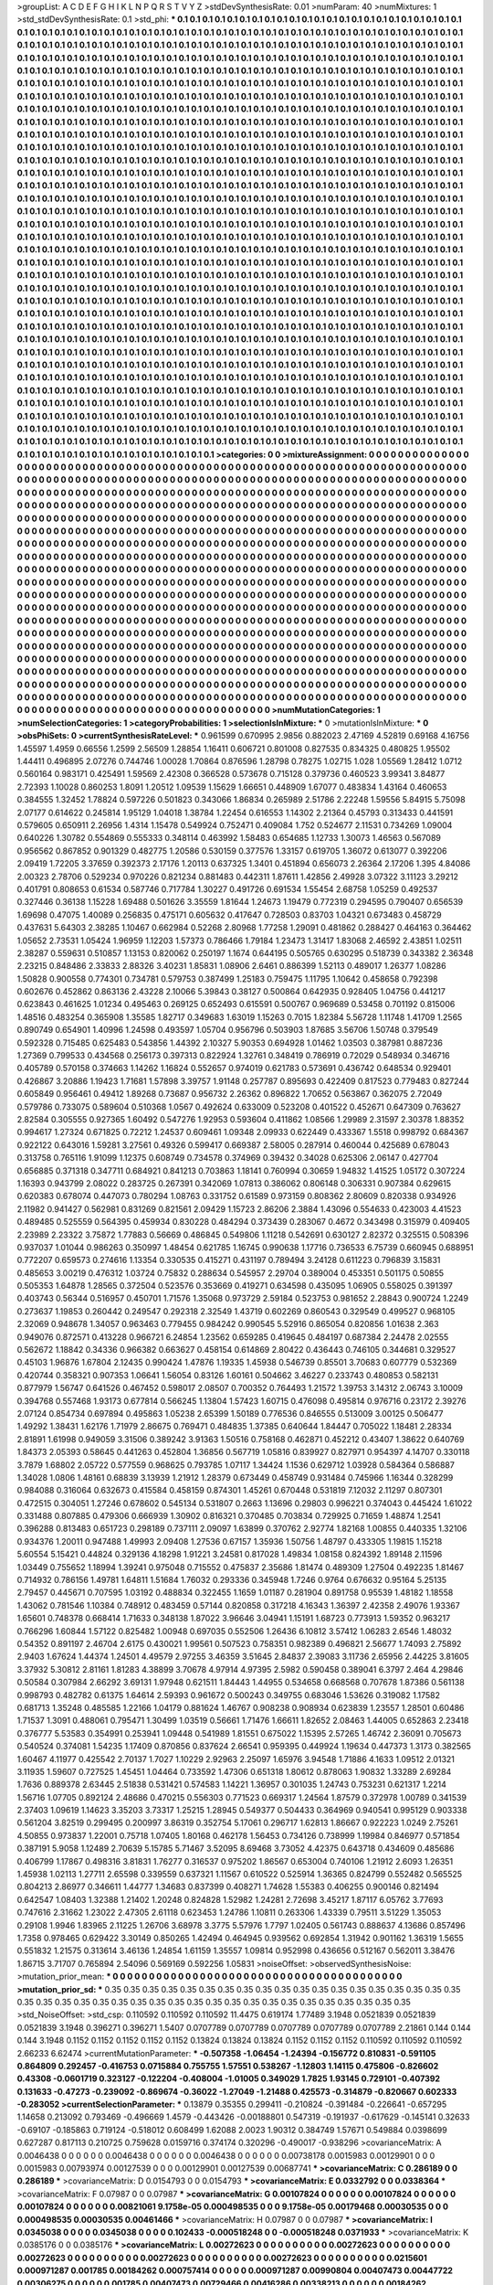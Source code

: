 >groupList:
A C D E F G H I K L
N P Q R S T V Y Z 
>stdDevSynthesisRate:
0.01 
>numParam:
40
>numMixtures:
1
>std_stdDevSynthesisRate:
0.1
>std_phi:
***
0.1 0.1 0.1 0.1 0.1 0.1 0.1 0.1 0.1 0.1
0.1 0.1 0.1 0.1 0.1 0.1 0.1 0.1 0.1 0.1
0.1 0.1 0.1 0.1 0.1 0.1 0.1 0.1 0.1 0.1
0.1 0.1 0.1 0.1 0.1 0.1 0.1 0.1 0.1 0.1
0.1 0.1 0.1 0.1 0.1 0.1 0.1 0.1 0.1 0.1
0.1 0.1 0.1 0.1 0.1 0.1 0.1 0.1 0.1 0.1
0.1 0.1 0.1 0.1 0.1 0.1 0.1 0.1 0.1 0.1
0.1 0.1 0.1 0.1 0.1 0.1 0.1 0.1 0.1 0.1
0.1 0.1 0.1 0.1 0.1 0.1 0.1 0.1 0.1 0.1
0.1 0.1 0.1 0.1 0.1 0.1 0.1 0.1 0.1 0.1
0.1 0.1 0.1 0.1 0.1 0.1 0.1 0.1 0.1 0.1
0.1 0.1 0.1 0.1 0.1 0.1 0.1 0.1 0.1 0.1
0.1 0.1 0.1 0.1 0.1 0.1 0.1 0.1 0.1 0.1
0.1 0.1 0.1 0.1 0.1 0.1 0.1 0.1 0.1 0.1
0.1 0.1 0.1 0.1 0.1 0.1 0.1 0.1 0.1 0.1
0.1 0.1 0.1 0.1 0.1 0.1 0.1 0.1 0.1 0.1
0.1 0.1 0.1 0.1 0.1 0.1 0.1 0.1 0.1 0.1
0.1 0.1 0.1 0.1 0.1 0.1 0.1 0.1 0.1 0.1
0.1 0.1 0.1 0.1 0.1 0.1 0.1 0.1 0.1 0.1
0.1 0.1 0.1 0.1 0.1 0.1 0.1 0.1 0.1 0.1
0.1 0.1 0.1 0.1 0.1 0.1 0.1 0.1 0.1 0.1
0.1 0.1 0.1 0.1 0.1 0.1 0.1 0.1 0.1 0.1
0.1 0.1 0.1 0.1 0.1 0.1 0.1 0.1 0.1 0.1
0.1 0.1 0.1 0.1 0.1 0.1 0.1 0.1 0.1 0.1
0.1 0.1 0.1 0.1 0.1 0.1 0.1 0.1 0.1 0.1
0.1 0.1 0.1 0.1 0.1 0.1 0.1 0.1 0.1 0.1
0.1 0.1 0.1 0.1 0.1 0.1 0.1 0.1 0.1 0.1
0.1 0.1 0.1 0.1 0.1 0.1 0.1 0.1 0.1 0.1
0.1 0.1 0.1 0.1 0.1 0.1 0.1 0.1 0.1 0.1
0.1 0.1 0.1 0.1 0.1 0.1 0.1 0.1 0.1 0.1
0.1 0.1 0.1 0.1 0.1 0.1 0.1 0.1 0.1 0.1
0.1 0.1 0.1 0.1 0.1 0.1 0.1 0.1 0.1 0.1
0.1 0.1 0.1 0.1 0.1 0.1 0.1 0.1 0.1 0.1
0.1 0.1 0.1 0.1 0.1 0.1 0.1 0.1 0.1 0.1
0.1 0.1 0.1 0.1 0.1 0.1 0.1 0.1 0.1 0.1
0.1 0.1 0.1 0.1 0.1 0.1 0.1 0.1 0.1 0.1
0.1 0.1 0.1 0.1 0.1 0.1 0.1 0.1 0.1 0.1
0.1 0.1 0.1 0.1 0.1 0.1 0.1 0.1 0.1 0.1
0.1 0.1 0.1 0.1 0.1 0.1 0.1 0.1 0.1 0.1
0.1 0.1 0.1 0.1 0.1 0.1 0.1 0.1 0.1 0.1
0.1 0.1 0.1 0.1 0.1 0.1 0.1 0.1 0.1 0.1
0.1 0.1 0.1 0.1 0.1 0.1 0.1 0.1 0.1 0.1
0.1 0.1 0.1 0.1 0.1 0.1 0.1 0.1 0.1 0.1
0.1 0.1 0.1 0.1 0.1 0.1 0.1 0.1 0.1 0.1
0.1 0.1 0.1 0.1 0.1 0.1 0.1 0.1 0.1 0.1
0.1 0.1 0.1 0.1 0.1 0.1 0.1 0.1 0.1 0.1
0.1 0.1 0.1 0.1 0.1 0.1 0.1 0.1 0.1 0.1
0.1 0.1 0.1 0.1 0.1 0.1 0.1 0.1 0.1 0.1
0.1 0.1 0.1 0.1 0.1 0.1 0.1 0.1 0.1 0.1
0.1 0.1 0.1 0.1 0.1 0.1 0.1 0.1 0.1 0.1
0.1 0.1 0.1 0.1 0.1 0.1 0.1 0.1 0.1 0.1
0.1 0.1 0.1 0.1 0.1 0.1 0.1 0.1 0.1 0.1
0.1 0.1 0.1 0.1 0.1 0.1 0.1 0.1 0.1 0.1
0.1 0.1 0.1 0.1 0.1 0.1 0.1 0.1 0.1 0.1
0.1 0.1 0.1 0.1 0.1 0.1 0.1 0.1 0.1 0.1
0.1 0.1 0.1 0.1 0.1 0.1 0.1 0.1 0.1 0.1
0.1 0.1 0.1 0.1 0.1 0.1 0.1 0.1 0.1 0.1
0.1 0.1 0.1 0.1 0.1 0.1 0.1 0.1 0.1 0.1
0.1 0.1 0.1 0.1 0.1 0.1 0.1 0.1 0.1 0.1
0.1 0.1 0.1 0.1 0.1 0.1 0.1 0.1 0.1 0.1
0.1 0.1 0.1 0.1 0.1 0.1 0.1 0.1 0.1 0.1
0.1 0.1 0.1 0.1 0.1 0.1 0.1 0.1 0.1 0.1
0.1 0.1 0.1 0.1 0.1 0.1 0.1 0.1 0.1 0.1
0.1 0.1 0.1 0.1 0.1 0.1 0.1 0.1 0.1 0.1
0.1 0.1 0.1 0.1 0.1 0.1 0.1 0.1 0.1 0.1
0.1 0.1 0.1 0.1 0.1 0.1 0.1 0.1 0.1 0.1
0.1 0.1 0.1 0.1 0.1 0.1 0.1 0.1 0.1 0.1
0.1 0.1 0.1 0.1 0.1 0.1 0.1 0.1 0.1 0.1
0.1 0.1 0.1 0.1 0.1 0.1 0.1 0.1 0.1 0.1
0.1 0.1 0.1 0.1 0.1 0.1 0.1 0.1 0.1 0.1
0.1 0.1 0.1 0.1 0.1 0.1 0.1 0.1 0.1 0.1
0.1 0.1 0.1 0.1 0.1 0.1 0.1 0.1 0.1 0.1
0.1 0.1 0.1 0.1 0.1 0.1 0.1 0.1 0.1 0.1
0.1 0.1 0.1 0.1 0.1 0.1 0.1 0.1 0.1 0.1
0.1 0.1 0.1 0.1 0.1 0.1 0.1 0.1 0.1 0.1
0.1 0.1 0.1 0.1 0.1 0.1 0.1 0.1 0.1 0.1
0.1 0.1 0.1 0.1 0.1 0.1 0.1 0.1 0.1 0.1
0.1 0.1 0.1 0.1 0.1 0.1 0.1 0.1 0.1 0.1
0.1 0.1 0.1 0.1 0.1 0.1 0.1 0.1 0.1 0.1
0.1 0.1 0.1 0.1 0.1 0.1 0.1 0.1 0.1 0.1
0.1 0.1 0.1 0.1 0.1 0.1 0.1 0.1 0.1 0.1
0.1 0.1 0.1 0.1 0.1 0.1 0.1 0.1 0.1 0.1
0.1 0.1 0.1 0.1 0.1 0.1 0.1 0.1 0.1 0.1
0.1 0.1 0.1 0.1 0.1 0.1 0.1 0.1 0.1 0.1
0.1 0.1 0.1 0.1 0.1 0.1 0.1 0.1 0.1 0.1
0.1 0.1 0.1 0.1 0.1 0.1 0.1 0.1 0.1 0.1
0.1 0.1 0.1 0.1 0.1 0.1 0.1 0.1 0.1 0.1
0.1 0.1 0.1 0.1 0.1 0.1 0.1 0.1 0.1 0.1
0.1 0.1 0.1 0.1 0.1 0.1 0.1 0.1 0.1 0.1
0.1 0.1 0.1 0.1 0.1 0.1 0.1 0.1 0.1 0.1
0.1 0.1 0.1 0.1 0.1 0.1 0.1 0.1 0.1 0.1
0.1 0.1 0.1 0.1 0.1 0.1 0.1 0.1 0.1 0.1
0.1 0.1 0.1 0.1 0.1 0.1 0.1 0.1 0.1 0.1
0.1 0.1 0.1 0.1 0.1 0.1 0.1 0.1 0.1 0.1
0.1 0.1 0.1 0.1 0.1 0.1 0.1 0.1 0.1 0.1
0.1 0.1 0.1 0.1 0.1 0.1 0.1 0.1 0.1 0.1
0.1 0.1 0.1 0.1 0.1 0.1 0.1 0.1 0.1 0.1
0.1 0.1 0.1 0.1 0.1 0.1 0.1 0.1 0.1 0.1
0.1 0.1 0.1 0.1 0.1 0.1 0.1 0.1 0.1 0.1
0.1 0.1 0.1 0.1 0.1 0.1 0.1 0.1 0.1 0.1
0.1 0.1 0.1 0.1 0.1 0.1 0.1 0.1 0.1 0.1
0.1 0.1 0.1 0.1 0.1 0.1 0.1 0.1 0.1 0.1
0.1 0.1 0.1 0.1 0.1 0.1 0.1 0.1 0.1 0.1
0.1 0.1 0.1 0.1 0.1 0.1 0.1 0.1 0.1 0.1
0.1 0.1 0.1 0.1 0.1 0.1 0.1 0.1 0.1 0.1
0.1 0.1 0.1 0.1 0.1 0.1 0.1 0.1 0.1 0.1
0.1 0.1 0.1 0.1 0.1 0.1 0.1 0.1 0.1 0.1
0.1 0.1 0.1 0.1 0.1 0.1 0.1 0.1 0.1 0.1
0.1 0.1 0.1 0.1 0.1 0.1 0.1 0.1 0.1 0.1
0.1 0.1 0.1 0.1 0.1 0.1 0.1 0.1 0.1 0.1
0.1 0.1 0.1 0.1 0.1 0.1 0.1 0.1 0.1 0.1
0.1 0.1 0.1 0.1 0.1 0.1 0.1 0.1 0.1 0.1
0.1 0.1 0.1 0.1 0.1 0.1 0.1 0.1 0.1 0.1
0.1 0.1 0.1 0.1 0.1 0.1 0.1 0.1 0.1 0.1
0.1 0.1 0.1 0.1 0.1 0.1 0.1 0.1 0.1 0.1
0.1 0.1 0.1 0.1 0.1 0.1 0.1 0.1 0.1 0.1
0.1 0.1 0.1 0.1 0.1 0.1 0.1 0.1 0.1 0.1
0.1 0.1 0.1 0.1 0.1 0.1 0.1 0.1 0.1 0.1
0.1 0.1 0.1 0.1 0.1 0.1 0.1 0.1 0.1 0.1
0.1 0.1 0.1 0.1 0.1 0.1 0.1 0.1 0.1 0.1
0.1 0.1 0.1 0.1 0.1 0.1 0.1 0.1 0.1 0.1
0.1 0.1 0.1 0.1 0.1 0.1 0.1 0.1 0.1 0.1
0.1 0.1 0.1 0.1 0.1 0.1 0.1 
>categories:
0 0
>mixtureAssignment:
0 0 0 0 0 0 0 0 0 0 0 0 0 0 0 0 0 0 0 0 0 0 0 0 0 0 0 0 0 0 0 0 0 0 0 0 0 0 0 0 0 0 0 0 0 0 0 0 0 0
0 0 0 0 0 0 0 0 0 0 0 0 0 0 0 0 0 0 0 0 0 0 0 0 0 0 0 0 0 0 0 0 0 0 0 0 0 0 0 0 0 0 0 0 0 0 0 0 0 0
0 0 0 0 0 0 0 0 0 0 0 0 0 0 0 0 0 0 0 0 0 0 0 0 0 0 0 0 0 0 0 0 0 0 0 0 0 0 0 0 0 0 0 0 0 0 0 0 0 0
0 0 0 0 0 0 0 0 0 0 0 0 0 0 0 0 0 0 0 0 0 0 0 0 0 0 0 0 0 0 0 0 0 0 0 0 0 0 0 0 0 0 0 0 0 0 0 0 0 0
0 0 0 0 0 0 0 0 0 0 0 0 0 0 0 0 0 0 0 0 0 0 0 0 0 0 0 0 0 0 0 0 0 0 0 0 0 0 0 0 0 0 0 0 0 0 0 0 0 0
0 0 0 0 0 0 0 0 0 0 0 0 0 0 0 0 0 0 0 0 0 0 0 0 0 0 0 0 0 0 0 0 0 0 0 0 0 0 0 0 0 0 0 0 0 0 0 0 0 0
0 0 0 0 0 0 0 0 0 0 0 0 0 0 0 0 0 0 0 0 0 0 0 0 0 0 0 0 0 0 0 0 0 0 0 0 0 0 0 0 0 0 0 0 0 0 0 0 0 0
0 0 0 0 0 0 0 0 0 0 0 0 0 0 0 0 0 0 0 0 0 0 0 0 0 0 0 0 0 0 0 0 0 0 0 0 0 0 0 0 0 0 0 0 0 0 0 0 0 0
0 0 0 0 0 0 0 0 0 0 0 0 0 0 0 0 0 0 0 0 0 0 0 0 0 0 0 0 0 0 0 0 0 0 0 0 0 0 0 0 0 0 0 0 0 0 0 0 0 0
0 0 0 0 0 0 0 0 0 0 0 0 0 0 0 0 0 0 0 0 0 0 0 0 0 0 0 0 0 0 0 0 0 0 0 0 0 0 0 0 0 0 0 0 0 0 0 0 0 0
0 0 0 0 0 0 0 0 0 0 0 0 0 0 0 0 0 0 0 0 0 0 0 0 0 0 0 0 0 0 0 0 0 0 0 0 0 0 0 0 0 0 0 0 0 0 0 0 0 0
0 0 0 0 0 0 0 0 0 0 0 0 0 0 0 0 0 0 0 0 0 0 0 0 0 0 0 0 0 0 0 0 0 0 0 0 0 0 0 0 0 0 0 0 0 0 0 0 0 0
0 0 0 0 0 0 0 0 0 0 0 0 0 0 0 0 0 0 0 0 0 0 0 0 0 0 0 0 0 0 0 0 0 0 0 0 0 0 0 0 0 0 0 0 0 0 0 0 0 0
0 0 0 0 0 0 0 0 0 0 0 0 0 0 0 0 0 0 0 0 0 0 0 0 0 0 0 0 0 0 0 0 0 0 0 0 0 0 0 0 0 0 0 0 0 0 0 0 0 0
0 0 0 0 0 0 0 0 0 0 0 0 0 0 0 0 0 0 0 0 0 0 0 0 0 0 0 0 0 0 0 0 0 0 0 0 0 0 0 0 0 0 0 0 0 0 0 0 0 0
0 0 0 0 0 0 0 0 0 0 0 0 0 0 0 0 0 0 0 0 0 0 0 0 0 0 0 0 0 0 0 0 0 0 0 0 0 0 0 0 0 0 0 0 0 0 0 0 0 0
0 0 0 0 0 0 0 0 0 0 0 0 0 0 0 0 0 0 0 0 0 0 0 0 0 0 0 0 0 0 0 0 0 0 0 0 0 0 0 0 0 0 0 0 0 0 0 0 0 0
0 0 0 0 0 0 0 0 0 0 0 0 0 0 0 0 0 0 0 0 0 0 0 0 0 0 0 0 0 0 0 0 0 0 0 0 0 0 0 0 0 0 0 0 0 0 0 0 0 0
0 0 0 0 0 0 0 0 0 0 0 0 0 0 0 0 0 0 0 0 0 0 0 0 0 0 0 0 0 0 0 0 0 0 0 0 0 0 0 0 0 0 0 0 0 0 0 0 0 0
0 0 0 0 0 0 0 0 0 0 0 0 0 0 0 0 0 0 0 0 0 0 0 0 0 0 0 0 0 0 0 0 0 0 0 0 0 0 0 0 0 0 0 0 0 0 0 0 0 0
0 0 0 0 0 0 0 0 0 0 0 0 0 0 0 0 0 0 0 0 0 0 0 0 0 0 0 0 0 0 0 0 0 0 0 0 0 0 0 0 0 0 0 0 0 0 0 0 0 0
0 0 0 0 0 0 0 0 0 0 0 0 0 0 0 0 0 0 0 0 0 0 0 0 0 0 0 0 0 0 0 0 0 0 0 0 0 0 0 0 0 0 0 0 0 0 0 0 0 0
0 0 0 0 0 0 0 0 0 0 0 0 0 0 0 0 0 0 0 0 0 0 0 0 0 0 0 0 0 0 0 0 0 0 0 0 0 0 0 0 0 0 0 0 0 0 0 0 0 0
0 0 0 0 0 0 0 0 0 0 0 0 0 0 0 0 0 0 0 0 0 0 0 0 0 0 0 0 0 0 0 0 0 0 0 0 0 0 0 0 0 0 0 0 0 0 0 0 0 0
0 0 0 0 0 0 0 0 0 0 0 0 0 0 0 0 0 0 0 0 0 0 0 0 0 0 0 
>numMutationCategories:
1
>numSelectionCategories:
1
>categoryProbabilities:
1 
>selectionIsInMixture:
***
0 
>mutationIsInMixture:
***
0 
>obsPhiSets:
0
>currentSynthesisRateLevel:
***
0.961599 0.670995 2.9856 0.882023 2.47169 4.52819 0.69168 4.16756 1.45597 1.4959
0.66556 1.2599 2.56509 1.28854 1.16411 0.606721 0.801008 0.827535 0.834325 0.480825
1.95502 1.44411 0.496895 2.07276 0.744746 1.00028 1.70864 0.876596 1.28798 0.78275
1.02715 1.028 1.05569 1.28412 1.0712 0.560164 0.983171 0.425491 1.59569 2.42308
0.366528 0.573678 0.715128 0.379736 0.460523 3.99341 3.84877 2.72393 1.10028 0.860253
1.8091 1.20512 1.09539 1.15629 1.66651 0.448909 1.67077 0.483834 1.43164 0.460653
0.384555 1.32452 1.78824 0.597226 0.501823 0.343066 1.86834 0.265989 2.51786 2.22248
1.59556 5.84915 5.75098 2.07177 0.614622 0.245814 1.95129 1.04018 1.38784 1.22454
0.616553 1.14302 2.21364 0.45793 0.313433 0.441591 0.579605 0.650911 2.26956 1.4314
1.15478 0.549924 0.752471 0.409084 1.752 0.524677 2.11531 0.734269 1.09004 0.640226
1.30782 0.554869 0.555333 0.348114 0.463992 1.58483 0.654685 1.12733 1.30073 1.46563
0.567089 0.956562 0.867852 0.901329 0.482775 1.20586 0.530159 0.377576 1.33157 0.619705
1.36072 0.613077 0.392206 2.09419 1.72205 3.37659 0.392373 2.17176 1.20113 0.637325
1.3401 0.451894 0.656073 2.26364 2.17206 1.395 4.84086 2.00323 2.78706 0.529234
0.970226 0.821234 0.881483 0.442311 1.87611 1.42856 2.49928 3.07322 3.11123 3.29212
0.401791 0.808653 0.61534 0.587746 0.717784 1.30227 0.491726 0.691534 1.55454 2.68758
1.05259 0.492537 0.327446 0.36138 1.15228 1.69488 0.501626 3.35559 1.81644 1.24673
1.19479 0.772319 0.294595 0.790407 0.656539 1.69698 0.47075 1.40089 0.256835 0.475171
0.605632 0.417647 0.728503 0.83703 1.04321 0.673483 0.458729 0.437631 5.64303 2.38285
1.10467 0.662984 0.52268 2.80968 1.77258 1.29091 0.481862 0.288427 0.464163 0.364462
1.05652 2.73531 1.05424 1.96959 1.12203 1.57373 0.786466 1.79184 1.23473 1.31417
1.83068 2.46592 2.43851 1.02511 2.38287 0.559631 0.510857 1.13153 0.820062 0.250197
1.1674 0.644195 0.505765 0.630295 0.518739 0.343382 2.36348 2.23215 0.848486 2.33833
2.88326 3.40231 1.85831 1.08906 2.6461 0.886399 1.52113 0.489017 1.26377 1.08286
1.50828 0.900558 0.774301 0.734781 0.579753 0.387499 1.25183 0.759475 1.11795 1.10642
0.458658 0.792398 0.602676 0.452862 0.863136 2.43228 2.10066 5.39843 0.38127 0.500864
0.642935 0.928405 1.04756 0.441217 0.623843 0.461625 1.01234 0.495463 0.269125 0.652493
0.615591 0.500767 0.969689 0.53458 0.701192 0.815006 1.48516 0.483254 0.365908 1.35585
1.82717 0.349683 1.63019 1.15263 0.7015 1.82384 5.56728 1.11748 1.41709 1.2565
0.890749 0.654901 1.40996 1.24598 0.493597 1.05704 0.956796 0.503903 1.87685 3.56706
1.50748 0.379549 0.592328 0.715485 0.625483 0.543856 1.44392 2.10327 5.90353 0.694928
1.01462 1.03503 0.387981 0.887236 1.27369 0.799533 0.434568 0.256173 0.397313 0.822924
1.32761 0.348419 0.786919 0.72029 0.548934 0.346716 0.405789 0.570158 0.374663 1.14262
1.16824 0.552657 0.974019 0.621783 0.573691 0.436742 0.648534 0.929401 0.426867 3.20886
1.19423 1.71681 1.57898 3.39757 1.91148 0.257787 0.895693 0.422409 0.817523 0.779483
0.827244 0.605849 0.956461 0.49412 1.89268 0.73687 0.956732 2.26362 0.896822 1.70652
0.563867 0.362075 2.72049 0.579786 0.733075 0.589604 0.510368 1.0567 0.492624 0.633009
0.523208 0.401522 0.452671 0.647309 0.763627 2.82584 0.305555 0.927365 1.60492 0.547276
1.92953 0.593604 0.411862 1.08566 1.29989 2.31597 2.30378 1.88352 0.994617 1.27324
0.671825 0.72212 1.24537 0.609461 1.09348 2.09933 0.622449 0.433367 1.5518 0.998792
0.684367 0.922122 0.643016 1.59281 3.27561 0.49326 0.599417 0.669387 2.58005 0.287914
0.460044 0.425689 0.678043 0.313758 0.765116 1.91099 1.12375 0.608749 0.734578 0.374969
0.39432 0.34028 0.625306 2.06147 0.427704 0.656885 0.371318 0.347711 0.684921 0.841213
0.703863 1.18141 0.760994 0.30659 1.94832 1.41525 1.05172 0.307224 1.16393 0.943799
2.08022 0.283725 0.267391 0.342069 1.07813 0.386062 0.806148 0.306331 0.907384 0.629615
0.620383 0.678074 0.447073 0.780294 1.08763 0.331752 0.61589 0.973159 0.808362 2.80609
0.820338 0.934926 2.11982 0.941427 0.562981 0.831269 0.821561 2.09429 1.15723 2.86206
2.3884 1.43096 0.554633 0.423003 4.41523 0.489485 0.525559 0.564395 0.459934 0.830228
0.484294 0.373439 0.283067 0.4672 0.343498 0.315979 0.409405 2.23989 2.23322 3.75872
1.77883 0.56669 0.486845 0.549806 1.11218 0.542691 0.630127 2.82372 0.325515 0.508396
0.937037 1.01044 0.986263 0.350997 1.48454 0.621785 1.16745 0.990638 1.17716 0.736533
6.75739 0.660945 0.688951 0.772207 0.659573 0.274616 1.13354 0.330535 0.415271 0.431197
0.789494 3.24128 0.611223 0.796839 3.15831 0.485653 3.00219 0.476312 1.03724 0.75832
0.288634 0.545957 2.29704 0.389004 0.453351 0.501175 0.50855 0.505353 1.64878 1.28565
0.372504 0.523576 0.353669 0.419271 0.634598 0.435095 1.06905 0.558025 0.391397 0.403743
0.56344 0.516957 0.450701 1.71576 1.35068 0.973729 2.59184 0.523753 0.981652 2.28843
0.900724 1.2249 0.273637 1.19853 0.260442 0.249547 0.292318 2.32549 1.43719 0.602269
0.860543 0.329549 0.499527 0.968105 2.32069 0.948678 1.34057 0.963463 0.779455 0.984242
0.990545 5.52916 0.865054 0.820856 1.01638 2.363 0.949076 0.872571 0.413228 0.966721
6.24854 1.23562 0.659285 0.419645 0.484197 0.687384 2.24478 2.02555 0.562672 1.18842
0.34336 0.966382 0.663627 0.458154 0.614869 2.80422 0.436443 0.746105 0.344681 0.329527
0.45103 1.96876 1.67804 2.12435 0.990424 1.47876 1.19335 1.45938 0.546739 0.85501
3.70683 0.607779 0.532369 0.420744 0.358321 0.907353 1.06641 1.56054 0.83126 1.60161
0.504662 3.46227 0.233743 0.480853 0.582131 0.877979 1.56747 0.641526 0.467452 0.598017
2.08507 0.700352 0.764493 1.21572 1.39753 3.14312 2.06743 3.10009 0.394768 0.557468
1.93173 0.677814 0.566245 1.13804 1.57423 1.60715 0.476098 0.495814 0.976716 0.23172
2.39276 2.07124 0.854734 0.697894 0.495863 1.05238 2.65399 1.50189 0.776536 0.846555
0.513009 3.00125 0.506477 1.49292 1.38431 1.62176 1.71979 2.86675 0.769471 0.484835
1.37385 0.640644 1.84447 0.705022 1.18481 2.28334 2.81891 1.61998 0.949059 3.31506
0.389242 3.91363 1.50516 0.758168 0.462871 0.452212 0.43407 1.38622 0.640769 1.84373
2.05393 0.58645 0.441263 0.452804 1.36856 0.567719 1.05816 0.839927 0.827971 0.954397
4.14707 0.330118 3.7879 1.68802 2.05722 0.577559 0.968625 0.793785 1.07117 1.34424
1.1536 0.629712 1.03928 0.584364 0.586887 1.34028 1.0806 1.48161 0.68839 3.13939
1.21912 1.28379 0.673449 0.458749 0.931484 0.745966 1.16344 0.328299 0.984088 0.316064
0.632673 0.415584 0.458159 0.874301 1.45261 0.670448 0.531819 7.12032 2.11297 0.807301
0.472515 0.304051 1.27246 0.678602 0.545134 0.531807 0.2663 1.13696 0.29803 0.996221
0.374043 0.445424 1.61022 0.331488 0.807885 0.479306 0.666939 1.30902 0.816321 0.370485
0.703834 0.729925 0.71659 1.48874 1.2541 0.396288 0.813483 0.651723 0.298189 0.737111
2.09097 1.63899 0.370762 2.92774 1.82168 1.00855 0.440335 1.32106 0.934376 1.20011
0.947488 1.49993 2.09408 1.27536 0.67157 1.35936 1.50756 1.48797 0.433305 1.19815
1.15218 5.60554 5.15421 0.44824 0.329136 4.18298 1.91221 3.24581 0.817028 1.49834
1.08158 0.824392 1.89148 2.11596 1.03449 0.755652 1.18994 1.39241 0.975048 0.715552
0.475837 2.35686 1.81474 0.489309 1.27504 0.492235 1.81467 0.714932 0.786156 1.49781
1.64811 1.51684 1.76032 0.293336 0.345948 1.7246 0.9764 0.676632 0.95164 5.25135
2.79457 0.445671 0.707595 1.03192 0.488834 0.322455 1.1659 1.01187 0.281904 0.891758
0.95539 1.48182 1.18558 1.43062 0.781546 1.10384 0.748912 0.483459 0.57144 0.820858
0.317218 4.16343 1.36397 2.42358 2.49076 1.93367 1.65601 0.748378 0.668414 1.71633
0.348138 1.87022 3.96646 3.04941 1.15191 1.68723 0.773913 1.59352 0.963217 0.766296
1.60844 1.57122 0.825482 1.00948 0.697035 0.552506 1.26436 6.10812 3.57412 1.06283
2.6546 1.48032 0.54352 0.891197 2.46704 2.6175 0.430021 1.99561 0.507523 0.758351
0.982389 0.496821 2.56677 1.74093 2.75892 2.9403 1.67624 1.44374 1.24501 4.49579
2.97255 3.46359 3.51645 2.84837 2.39083 3.11736 2.65956 2.44225 3.81605 3.37932
5.30812 2.81161 1.81283 4.38899 3.70678 4.97914 4.97395 2.5982 0.590458 0.389041
6.3797 2.464 4.29846 0.50584 0.307984 2.66292 3.69131 1.97948 0.621511 1.84443
1.44955 0.534658 0.668568 0.707678 1.87386 0.561138 0.998793 0.482782 0.61375 1.64614
2.59393 0.961672 0.500243 0.349755 0.683046 1.53626 0.319082 1.17582 0.681713 1.35248
0.485585 1.22166 1.04179 0.881624 1.46767 0.908238 0.908934 0.623839 1.23557 1.28501
0.60486 1.71537 1.3091 0.488061 0.795471 1.30499 1.03519 0.56661 1.71476 1.66611
1.82652 2.08463 1.44005 0.652863 2.23418 0.376777 5.53583 0.354991 0.253941 1.09448
0.541989 1.81551 0.675022 1.15395 2.57265 1.46742 2.36091 0.705673 0.540524 0.374081
1.54235 1.17409 0.870856 0.837624 2.66541 0.959395 0.449924 1.19634 0.447373 1.3173
0.382565 1.60467 4.11977 0.425542 2.70137 1.7027 1.10229 2.92963 2.25097 1.65976
3.94548 1.71886 4.1633 1.09512 2.01321 3.11935 1.59607 0.727525 1.45451 1.04464
0.733592 1.47306 0.651318 1.80612 0.878063 1.90832 1.33289 2.69284 1.7636 0.889378
2.63445 2.51838 0.531421 0.574583 1.14221 1.36957 0.301035 1.24743 0.753231 0.621317
1.2214 1.56716 1.07705 0.892124 2.48686 0.470215 0.556303 0.771523 0.669317 1.24564
1.87579 0.372978 1.00789 0.341539 2.37403 1.09619 1.14623 3.35203 3.73317 1.25215
1.28945 0.549377 0.504433 0.364969 0.940541 0.995129 0.903338 0.561204 3.82519 0.299495
0.200997 3.86319 0.352754 5.17061 0.296717 1.62813 1.86667 0.922223 1.0249 2.75261
4.50855 0.973837 1.22001 0.75718 1.07405 1.80168 0.462178 1.56453 0.734126 0.738999
1.19984 0.846977 0.571854 0.387191 5.9058 1.12489 2.70639 5.15785 5.71467 3.52095
8.69468 3.73052 4.42375 0.643718 0.434609 0.485686 0.406799 1.17867 0.498316 3.81831
1.76277 0.316537 0.975202 1.86567 0.653004 0.740106 1.21912 2.6093 1.26351 1.45938
1.02113 1.27711 2.65598 0.339559 0.637321 1.11567 0.610522 0.525914 1.36365 0.824799
0.552482 0.565525 0.804213 2.86977 0.346611 1.44777 1.34683 0.837399 0.408271 1.74628
1.55383 0.406255 0.900146 0.821494 0.642547 1.08403 1.32388 1.21402 1.20248 0.824828
1.52982 1.24281 2.72698 3.45217 1.87117 6.05762 3.77693 0.747616 2.31662 1.23022
2.47305 2.61118 0.623453 1.24786 1.10811 0.263306 1.43339 0.79511 3.51229 1.35053
0.29108 1.9946 1.83965 2.11225 1.26706 3.68978 3.3775 5.57976 1.7797 1.02405
0.561743 0.888637 4.13686 0.857496 1.7358 0.978465 0.629422 3.30149 0.850265 1.42494
0.464945 0.939562 0.692854 1.31942 0.901162 1.36319 1.5655 0.551832 1.21575 0.313614
3.46136 1.24854 1.61159 1.35557 1.09814 0.952998 0.436656 0.512167 0.562011 3.38476
1.86715 3.71707 0.765894 2.54096 0.569169 0.592256 1.05831 
>noiseOffset:
>observedSynthesisNoise:
>mutation_prior_mean:
***
0 0 0 0 0 0 0 0 0 0
0 0 0 0 0 0 0 0 0 0
0 0 0 0 0 0 0 0 0 0
0 0 0 0 0 0 0 0 0 0
>mutation_prior_sd:
***
0.35 0.35 0.35 0.35 0.35 0.35 0.35 0.35 0.35 0.35
0.35 0.35 0.35 0.35 0.35 0.35 0.35 0.35 0.35 0.35
0.35 0.35 0.35 0.35 0.35 0.35 0.35 0.35 0.35 0.35
0.35 0.35 0.35 0.35 0.35 0.35 0.35 0.35 0.35 0.35
>std_NoiseOffset:
>std_csp:
0.110592 0.110592 0.110592 11.4475 0.619174 1.77489 3.1948 0.0521839 0.0521839 0.0521839
3.1948 0.396271 0.396271 1.5407 0.0707789 0.0707789 0.0707789 0.0707789 0.0707789 2.21861
0.144 0.144 0.144 3.1948 0.1152 0.1152 0.1152 0.1152 0.1152 0.13824
0.13824 0.13824 0.1152 0.1152 0.1152 0.110592 0.110592 0.110592 2.66233 6.62474
>currentMutationParameter:
***
-0.507358 -1.06454 -1.24394 -0.156772 0.810831 -0.591105 0.864809 0.292457 -0.416753 0.0715884
0.755755 1.57551 0.538267 -1.12803 1.14115 0.475806 -0.826602 0.43308 -0.0601719 0.323127
-0.122204 -0.408004 -1.01005 0.349029 1.7825 1.93145 0.729101 -0.407392 0.131633 -0.47273
-0.239092 -0.869674 -0.36022 -1.27049 -1.21488 0.425573 -0.314879 -0.820667 0.602333 -0.283052
>currentSelectionParameter:
***
0.13879 0.35355 0.299411 -0.210824 -0.391484 -0.226641 -0.657295 1.14658 0.213092 0.793469
-0.496669 1.4579 -0.443426 -0.00188801 0.547319 -0.191937 -0.617629 -0.145141 0.32633 -0.69107
-0.185863 0.719124 -0.518012 0.608499 1.62088 2.0023 1.90312 0.384749 1.57671 0.549884
0.0398699 0.627287 0.817113 0.210725 0.759628 0.0159716 0.374174 0.320296 -0.490017 -0.938296
>covarianceMatrix:
A
0.0046438	0	0	0	0	0	
0	0.0046438	0	0	0	0	
0	0	0.0046438	0	0	0	
0	0	0	0.00738178	0.0015983	0.00129901	
0	0	0	0.0015983	0.00793974	0.00127539	
0	0	0	0.00129901	0.00127539	0.00687741	
***
>covarianceMatrix:
C
0.286189	0	
0	0.286189	
***
>covarianceMatrix:
D
0.0154793	0	
0	0.0154793	
***
>covarianceMatrix:
E
0.0332792	0	
0	0.0338364	
***
>covarianceMatrix:
F
0.07987	0	
0	0.07987	
***
>covarianceMatrix:
G
0.00107824	0	0	0	0	0	
0	0.00107824	0	0	0	0	
0	0	0.00107824	0	0	0	
0	0	0	0.00821061	9.1758e-05	0.000498535	
0	0	0	9.1758e-05	0.00179468	0.00030535	
0	0	0	0.000498535	0.00030535	0.00461466	
***
>covarianceMatrix:
H
0.07987	0	
0	0.07987	
***
>covarianceMatrix:
I
0.0345038	0	0	0	
0	0.0345038	0	0	
0	0	0.102433	-0.000518248	
0	0	-0.000518248	0.0371933	
***
>covarianceMatrix:
K
0.0385176	0	
0	0.0385176	
***
>covarianceMatrix:
L
0.00272623	0	0	0	0	0	0	0	0	0	
0	0.00272623	0	0	0	0	0	0	0	0	
0	0	0.00272623	0	0	0	0	0	0	0	
0	0	0	0.00272623	0	0	0	0	0	0	
0	0	0	0	0.00272623	0	0	0	0	0	
0	0	0	0	0	0.0215601	0.000971287	0.001785	0.00184262	0.000757414	
0	0	0	0	0	0.000971287	0.00990804	0.00407473	0.00447722	0.00306275	
0	0	0	0	0	0.001785	0.00407473	0.00729466	0.00416286	0.00338213	
0	0	0	0	0	0.00184262	0.00447722	0.00416286	0.0115388	0.00250109	
0	0	0	0	0	0.000757414	0.00306275	0.00338213	0.00250109	0.00985187	
***
>covarianceMatrix:
N
0.0554653	0	
0	0.0554653	
***
>covarianceMatrix:
P
0.00746496	0	0	0	0	0	
0	0.00746496	0	0	0	0	
0	0	0.00746496	0	0	0	
0	0	0	0.00746496	0	0	
0	0	0	0	0.00746496	0	
0	0	0	0	0	0.00746496	
***
>covarianceMatrix:
Q
0.07987	0	
0	0.07987	
***
>covarianceMatrix:
R
0.0092876	0	0	0	0	0	0	0	0	0	
0	0.0092876	0	0	0	0	0	0	0	0	
0	0	0.0092876	0	0	0	0	0	0	0	
0	0	0	0.0092876	0	0	0	0	0	0	
0	0	0	0	0.0092876	0	0	0	0	0	
0	0	0	0	0	0.0622514	-0.0117875	0.00990101	0.000750483	-0.00240888	
0	0	0	0	0	-0.0117875	0.0605383	0.0011096	0.000517044	-0.00282622	
0	0	0	0	0	0.00990101	0.0011096	0.017129	0.00091924	-0.000871866	
0	0	0	0	0	0.000750483	0.000517044	0.00091924	0.00984165	0.000171054	
0	0	0	0	0	-0.00240888	-0.00282622	-0.000871866	0.000171054	0.0150876	
***
>covarianceMatrix:
S
0.00773967	0	0	0	0	0	
0	0.00773967	0	0	0	0	
0	0	0.00773967	0	0	0	
0	0	0	0.00999951	0.000667487	0.000862875	
0	0	0	0.000667487	0.00854483	0.000587657	
0	0	0	0.000862875	0.000587657	0.00946559	
***
>covarianceMatrix:
T
0.00447898	0	0	0	0	0	
0	0.00447898	0	0	0	0	
0	0	0.00447898	0	0	0	
0	0	0	0.00774123	0.000661378	0.000648774	
0	0	0	0.000661378	0.00508995	0.000423396	
0	0	0	0.000648774	0.000423396	0.00586597	
***
>covarianceMatrix:
V
0.0046438	0	0	0	0	0	
0	0.0046438	0	0	0	0	
0	0	0.0046438	0	0	0	
0	0	0	0.0064143	0.000439358	0.000395502	
0	0	0	0.000439358	0.00724029	0.000481842	
0	0	0	0.000395502	0.000481842	0.00576691	
***
>covarianceMatrix:
Y
0.0665583	0	
0	0.0665583	
***
>covarianceMatrix:
Z
0.165618	0	
0	0.165618	
***
